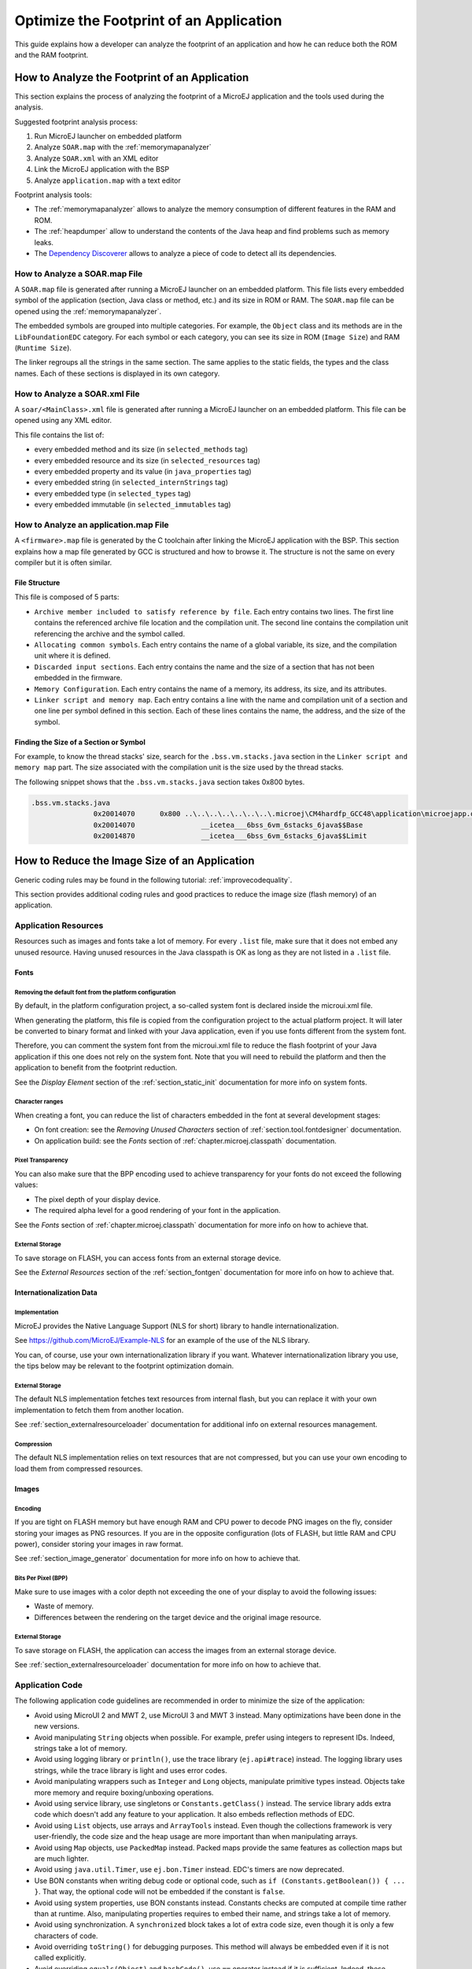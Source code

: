 Optimize the Footprint of an Application
========================================

This guide explains how a developer can analyze the footprint of an application and how he can reduce both the ROM and the RAM footprint.

How to Analyze the Footprint of an Application
----------------------------------------------

This section explains the process of analyzing the footprint of a MicroEJ application and the tools used during the analysis.

Suggested footprint analysis process:

1. Run MicroEJ launcher on embedded platform
2. Analyze ``SOAR.map`` with the :ref:`memorymapanalyzer`
3. Analyze ``SOAR.xml`` with an XML editor
4. Link the MicroEJ application with the BSP
5. Analyze ``application.map`` with a text editor

Footprint analysis tools:

- The :ref:`memorymapanalyzer` allows to analyze the memory consumption of different features in the RAM and ROM.
- The :ref:`heapdumper` allow to understand the contents of the Java heap and find problems such as memory leaks.
- The `Dependency Discoverer <https://forum.microej.com/t/tool-dependency-discoverer/771>`_  allows to analyze a piece of code to detect all its dependencies.

How to Analyze a SOAR.map File
~~~~~~~~~~~~~~~~~~~~~~~~~~~~~~

A ``SOAR.map`` file is generated after running a MicroEJ launcher on an embedded platform.
This file lists every embedded symbol of the application (section, Java class or method, etc.) and its size in ROM or RAM.
The ``SOAR.map`` file can be opened using the :ref:`memorymapanalyzer`.

The embedded symbols are grouped into multiple categories. For example, the ``Object`` class and its methods are in the ``LibFoundationEDC`` category.
For each symbol or each category, you can see its size in ROM (``Image Size``) and RAM (``Runtime Size``).

The linker regroups all the strings in the same section. The same applies to the static fields, the types and the class names. Each of these sections is displayed in its own category.

How to Analyze a SOAR.xml File
~~~~~~~~~~~~~~~~~~~~~~~~~~~~~~

A ``soar/<MainClass>.xml`` file is generated after running a MicroEJ launcher on an embedded platform.
This file can be opened using any XML editor.

This file contains the list of:

- every embedded method and its size (in ``selected_methods`` tag)
- every embedded resource and its size (in ``selected_resources`` tag)
- every embedded property and its value (in ``java_properties`` tag)
- every embedded string (in ``selected_internStrings`` tag)
- every embedded type (in ``selected_types`` tag)
- every embedded immutable (in ``selected_immutables`` tag)

How to Analyze an application.map File
~~~~~~~~~~~~~~~~~~~~~~~~~~~~~~~~~~~~~~

A ``<firmware>.map`` file is generated by the C toolchain after linking the MicroEJ application with the BSP.
This section explains how a map file generated by GCC is structured and how to browse it. The structure is not the same on every compiler but it is often similar.

File Structure
^^^^^^^^^^^^^^

This file is composed of 5 parts:

- ``Archive member included to satisfy reference by file``. Each entry contains two lines. The first line contains the referenced archive file location and the compilation unit. The second line contains the compilation unit referencing the archive and the symbol called.	
- ``Allocating common symbols``. Each entry contains the name of a global variable, its size, and the compilation unit where it is defined.
- ``Discarded input sections``. Each entry contains the name and the size of a section that has not been embedded in the firmware.
- ``Memory Configuration``. Each entry contains the name of a memory, its address, its size, and its attributes.
- ``Linker script and memory map``. Each entry contains a line with the name and compilation unit of a section and one line per symbol defined in this section. Each of these lines contains the name, the address, and the size of the symbol.

Finding the Size of a Section or Symbol
^^^^^^^^^^^^^^^^^^^^^^^^^^^^^^^^^^^^^^^

For example, to know the thread stacks' size, search for the ``.bss.vm.stacks.java`` section in the ``Linker script and memory map`` part. The size associated with the compilation unit is the size used by the thread stacks.

The following snippet shows that the ``.bss.vm.stacks.java`` section takes 0x800 bytes.

.. code-block::

 .bss.vm.stacks.java
                0x20014070      0x800 ..\..\..\..\..\..\..\.microej\CM4hardfp_GCC48\application\microejapp.o
                0x20014070                __icetea___6bss_6vm_6stacks_6java$$Base
                0x20014870                __icetea___6bss_6vm_6stacks_6java$$Limit

How to Reduce the Image Size of an Application
----------------------------------------------

Generic coding rules may be found in the following tutorial: :ref:`improvecodequality`.

This section provides additional coding rules and good practices to reduce the image size (flash memory) of an application.

Application Resources
~~~~~~~~~~~~~~~~~~~~~

Resources such as images and fonts take a lot of memory.
For every ``.list`` file, make sure that it does not embed any unused resource. Having unused resources in the Java classpath is OK as long as they are not listed in a ``.list`` file.

Fonts
^^^^^

Removing the default font from the platform configuration
"""""""""""""""""""""""""""""""""""""""""""""""""""""""""

By default, in the platform configuration project, a so-called system font is declared inside the microui.xml file.

When generating the platform, this file is copied from the configuration project to the actual platform project. It will later be converted to binary format and linked with your Java application, even if you use fonts different from the system font.

Therefore, you can comment the system font from the microui.xml file to reduce the flash footprint of your Java application if this one does not rely on the system font. Note that you will need to rebuild the platform and then the application to benefit from the footprint reduction.

See the *Display Element* section of the :ref:`section_static_init` documentation for more info on system fonts.

Character ranges
""""""""""""""""

When creating a font, you can reduce the list of characters embedded in the font at several development stages:

- On font creation: see the *Removing Unused Characters* section of :ref:`section.tool.fontdesigner` documentation.
- On application build: see the *Fonts* section of :ref:`chapter.microej.classpath` documentation.

Pixel Transparency
""""""""""""""""""

You can also make sure that the BPP encoding used to achieve transparency for your fonts do not exceed the following values:

- The pixel depth of your display device.
- The required alpha level for a good rendering of your font in the application.

See the *Fonts* section of :ref:`chapter.microej.classpath` documentation for more info on how to achieve that.

External Storage
""""""""""""""""

To save storage on FLASH, you can access fonts from an external storage device.

See the *External Resources* section of the :ref:`section_fontgen` documentation for more info on how to achieve that.

Internationalization Data
^^^^^^^^^^^^^^^^^^^^^^^^^

Implementation
""""""""""""""

MicroEJ provides the Native Language Support (NLS for short) library to handle internationalization.

See https://github.com/MicroEJ/Example-NLS for an example of the use of the NLS library.

You can, of course, use your own internationalization library if you want. Whatever internationalization library you use, the tips below may be relevant to the footprint optimization domain.

External Storage
""""""""""""""""

The default NLS implementation fetches text resources from internal flash, but you can replace it with your own implementation to fetch them from another location.

See :ref:`section_externalresourceloader` documentation for additional info on external resources management.

Compression
"""""""""""

The default NLS implementation relies on text resources that are not compressed, but you can use your own encoding to load them from compressed resources.

Images
^^^^^^

Encoding
""""""""

If you are tight on FLASH memory but have enough RAM and CPU power to decode PNG images on the fly, consider storing your images as PNG resources.
If you are in the opposite configuration (lots of FLASH, but little RAM and CPU power), consider storing your images in raw format.

See :ref:`section_image_generator` documentation for more info on how to achieve that.

Bits Per Pixel (BPP)
""""""""""""""""""""

Make sure to use images with a color depth not exceeding the one of your display to avoid the following issues:

- Waste of memory.
- Differences between the rendering on the target device and the original image resource.

External Storage
""""""""""""""""

To save storage on FLASH, the application can access the images from an external storage device.

See :ref:`section_externalresourceloader` documentation for more info on how to achieve that.

Application Code
~~~~~~~~~~~~~~~~

The following application code guidelines are recommended in order to minimize the size of the application:

- Avoid using MicroUI 2 and MWT 2, use MicroUI 3 and MWT 3 instead. Many optimizations have been done in the new versions.
- Avoid manipulating ``String`` objects when possible. For example, prefer using integers to represent IDs. Indeed, strings take a lot of memory.
- Avoid using logging library or ``println()``, use the trace library (``ej.api#trace``) instead. The logging library uses strings, while the trace library is light and uses error codes.
- Avoid manipulating wrappers such as ``Integer`` and ``Long`` objects, manipulate primitive types instead. Objects take more memory and require boxing/unboxing operations.
- Avoid using service library, use singletons or ``Constants.getClass()`` instead. The service library adds extra code which doesn't add any feature to your application. It also embeds reflection methods of EDC.
- Avoid using ``List`` objects, use arrays and ``ArrayTools`` instead. Even though the collections framework is very user-friendly, the code size and the heap usage are more important than when manipulating arrays.
- Avoid using ``Map`` objects, use ``PackedMap`` instead. Packed maps provide the same features as collection maps but are much lighter.
- Avoid using ``java.util.Timer``, use ``ej.bon.Timer`` instead. EDC's timers are now deprecated.
- Use BON constants when writing debug code or optional code, such as ``if (Constants.getBoolean()) { ... }``. That way, the optional code will not be embedded if the constant is ``false``.
- Avoid using system properties, use BON constants instead. Constants checks are computed at compile time rather than at runtime. Also, manipulating properties requires to embed their name, and strings take a lot of memory.
- Avoid using synchronization. A ``synchronized`` block takes a lot of extra code size, even though it is only a few characters of code.
- Avoid overriding ``toString()`` for debugging purposes. This method will always be embedded even if it is not called explicitly.
- Avoid overriding ``equals(Object)`` and ``hashCode()``, use ``==`` operator instead if it is sufficient. Indeed, these methods take more memory and require null and type checks.
- Avoid calling ``equals()`` and ``hashCode()`` on ``Object`` references. If you do, the method will be embedded for every class that overrides the method.
- Avoid using the string concatenation operator (``+``), use ``StringBuilder`` instead. The bytecode generated by the ``+`` operator is not optimal and is bigger than when using manual ``StringBuilder`` operations.
- Avoid using ``java.util.Calendar``, use another calendar implementation instead. The calendar implementation of EDC is very heavy, even when only a few methods are used.
- Avoid creating anonymous objects (such as ``Runnable`` objects), re-use other classes instead. Indeed, these objects are treated like a whole new class, and each enclosed final variable is treated as a field of the class.
- Avoid accessing the same field multiple times in the same method, copy the value of the field into a local variable instead. Accessing fields leads to bigger code size and may induce synchronization issues.
- Avoid initializing arrays and complex objects in ``static final`` fields, use immutables instead. Indeed, initializing objects dynamically generates bytecode, which takes a lot of memory and requires execution time.

Platform Configuration
~~~~~~~~~~~~~~~~~~~~~~

The following platform configuration guidelines are recommended in order to minimize the size of the application:

- Use the latest MicroEJ architecture.
- Use tiny MEJ32 architecture. It reduces the size of the application code by ~20% but it is only possible if the size of the application code is lower than 256KB (resources excluded). See dedicated documentation: :ref:`core-tiny`.
- Disable unnecessary modules in the ``.platform`` file. For example, disable the ``Image PNG Decoder`` module if you know that the application will not load PNG images at runtime.
- Don't embed unnecessary pixel conversion algorithms. This can save up to ~8KB of code size but it requires knowing the format of the resources embedded in the application.
- Use the best optimization level for every source file (for example, ``-O3`` or ``-Os`` on GCC).
- Use an optimal compiler such as IAR rather than GCC.
- Retrieve the linker command line and check that every parameter is OK. The linker command line can be found in the project settings, and it may be printed during link. For example, if there is ``-u _printf_float`` in the parameters, you can go in the project settings and disable printf for float if you so wish.
- In the ``application.map``, check that debug methods (such as SystemView) are not embedded in production.
- In the ``application.map``, check that every embedded method is necessary. For example, hardware timers or HAL components may be initialized in the BSP but not used in your application.

Application Configuration
~~~~~~~~~~~~~~~~~~~~~~~~~

The following application configuration guidelines are recommended in order to minimize the size of the application:

- Disable class names generation by setting the ``soar.generate.classnames`` property to ``false``. Class names are only required when using Java reflection. In such case, the name of a specific class can be explicitly embedded. Refer to :ref:`stripclassnames` section for a dedicated tutorial.
- Remove UTF-8 encoding support by setting the ``cldc.encoding.utf8.included`` property to ``false``. The default encoding (``ISO-8859-1``) is enough for most applications.
- Remove ``SecurityManager`` checks by setting the ``com.microej.library.edc.securitymanager.enabled`` property to ``false``. This feature is only useful for multi-app firmware.
- Remove ``toString()`` methods by setting the ``com.microej.library.edc.tostring.included`` property to ``false``. These methods are only useful for debugging.

.. _stripclassnames:

Stripping Class Names from an Application
~~~~~~~~~~~~~~~~~~~~~~~~~~~~~~~~~~~~~~~~~

By default, when a Java class is used, the name of the class is embedded too. A class is used when one of its methods is called, for example.
Embedding the name of every class is rarely useful and takes a lot of flash memory.
This section explains how to embed only the required class names of an application.

Removing All Class Names
^^^^^^^^^^^^^^^^^^^^^^^^

1. Select ``Run`` > ``Run Configurations...``.
2. Select the launcher of the application.
3. Select tab ``Configuration``.
4. Ensure ``Embed all type names`` is unchecked in ``Core Engine`` > ``Debug``.

Alternatively, the option ``soar.generate.classnames`` can be set to ``false`` in a ``.properties`` file loaded by the launcher.

Listing Required Class Names
^^^^^^^^^^^^^^^^^^^^^^^^^^^^

Some class names may be required by an application to work properly.
These class names must be explicitly specified in a ``*.types.list`` file.

The code of the application must be checked for all uses of the ``Class.forName()``, ``Class.getName()`` and ``Class.getSimpleName()`` methods.
Each call indicates a class name usage. Either add the class name to a ``*.types.list`` file or remove the use of the class name.

Case of ServiceLoader
"""""""""""""""""""""

A ``ServiceLoader`` is a dependency injection facility. It can be used to retrieve the implementation of a service.

The assignment between a service and its implementation is done in ``*.properties.list`` files. Both the service class name and the implementation class name must be embedded (i.e., added in a ``*.types.list`` file).

For example:

.. code-block::

	# example.properties.list
	com.example.MyService=com.example.MyServiceImpl

.. code-block::

	# example.types.list
	com.example.MyService
	com.example.MyServiceImpl

Case of Properties Loading
""""""""""""""""""""""""""

Some properties may be loaded by using the name of a class to determine the full name of the property. For example: 

.. code-block:: java

	Integer.getInteger(MyClass.class.getName() + ".myproperty");

In this case, it can be replaced with the actual string. For example:

.. code-block:: java

	Integer.getInteger("com.example.MyClass.myproperty");

Case of Logger and Other Debugging Facilities
"""""""""""""""""""""""""""""""""""""""""""""

Logging mechanisms usually display the name of the classes in traces.
It is not necessary to embed these class names. The :ref:`stack_trace_reader` can decipher the output.

How to Reduce the Runtime Size of an Application
------------------------------------------------

You can find generic coding rules in the following tutorial: :ref:`improvecodequality`.

This section provides additional coding rules and good practices in order to reduce the runtime size (RAM) of an application.

Application Code
~~~~~~~~~~~~~~~~

The following application code guidelines are recommended in order to minimize the size of the application:

- Define fields as ``short`` or ``byte`` rather than ``int``. Integers take more memory and are not necessary when the value can not be big.
- Make sure that your widget hierarchy is as flat as possible (avoid unnecessary containers). Deep widget hierarchies take more memory and can reduce performance.
- Make sure that the size of the buffers allocated in generic components can be configured (by a parameter in the constructor or by a BON constant for example). That way, the user can select the optimal buffer size depending on his use-case and avoid wasting memory.
- Avoid using immortal arrays to call native methods, use regular arrays instead. Immortal arrays are never deallocated and they are not necessary anymore when calling a native method.
- Avoid creating multiple threads, timers, or executors, share the instances instead when possible. Each thread requires allocating dedicated VM stacks, which takes a lot of memory.
- Avoid creating mutable images (``BufferedImage`` instances) to draw in them and render them later, render graphics directly on the display instead. Mutable images require allocating a lot of memory from the images heap.

Platform Configuration
~~~~~~~~~~~~~~~~~~~~~~

The following platform configuration guidelines are recommended in order to minimize the size of the application:

- Check the size of the stack of each RTOS task. For example, 1.0KB may be enough for the MicroJVM task but it can be increased to allow deep native calls.
- Check the size of the heap allocated by the RTOS (for example, ``configTOTAL_HEAP_SIZE`` for FreeRTOS).
- Check that the size of the back buffer matches the size of the display. Use a partial buffer if the back buffer does not fit in the RAM.

Debugging Stack Overflows
^^^^^^^^^^^^^^^^^^^^^^^^^

If the size you allocate for a given RTOS task is too small, a stack overflow will occur. To be aware of stack overflows, proceed with the following steps when using FreeRTOS:

1. Enable the stack overflow check in ``FreeRTOS.h``:

.. code-block:: c

	#define configCHECK_FOR_STACK_OVERFLOW 1

2. Define the hook function in any file of your project (``main.c`` for example):

.. code-block:: c

	void vApplicationStackOverflowHook(TaskHandle_t xTask, signed char *pcTaskName) { }

3. Add a new breakpoint inside this function
4. When a stack overflow occurs, the execution will stop at this breakpoint

For further information, please refer to the `FreeRTOS documentation <https://www.freertos.org/Stacks-and-stack-overflow-checking.html>`_.

Application Configuration
~~~~~~~~~~~~~~~~~~~~~~~~~

The following application configuration guidelines are recommended in order to minimize the size of the application.

Java Heap and Immortals Heap
^^^^^^^^^^^^^^^^^^^^^^^^^^^^

- Configure the immortals heap to be as small as possible. You can get the minimum value by calling ``Immortals.freeMemory()`` after the creation of all the immortal objects.
- Configure the Java heap to fit the needs of the application. You can get the maximum heap usage by calling ``Runtime.freeMemory()`` after ``System.gc()`` at different moments in the application's lifecycle.

Thread Stacks
^^^^^^^^^^^^^

- Configure the maximum number of threads. This number can be known accurately by counting in the code how many ``Thread`` and ``Timer`` objects may run concurrently. You can call ``Thread.getAllStackTraces()`` or ``Thread.activeCount()`` to know what threads are running at a given moment.
- Configure the number of allocated thread stack blocks. Keep the default value for the size of a block (``512``) and figure out how many blocks each thread requires. This can be done empirically by starting with a low number of blocks and increasing this number as long as the application throws a ``StackOverflowError``.
- Configure the maximum number of blocks per thread. The best choice is to set it to the number of blocks required by the most greedy thread. Another acceptable option is to set it to the same value as the total number of allocated blocks.
- Configure the maximum number of monitors. This number can be known accurately by counting the number of concurrent ``synchronized`` blocks. This can also be done empirically by starting with a low number of monitors and increasing this number as long as no exception occurs. Either way, it is recommended to set a slightly higher value than calculated.
 
VM Dump
"""""""

The ``LLMJVM_dump()`` function declared in ``LLMJVM.h`` may be called to print information on alive threads such as their current and maximum stack block usage.
This function may be called from the application by exposing it in a :ref:`native function <sni>`.

More specifically, the ``Peak java threads count`` value printed in the dump can be used to configure the maximum number of threads.
The ``max_java_stack`` and ``current_java_stack`` values printed for each thread can be used to configure the number of stack blocks.

MicroUI Images Heap
^^^^^^^^^^^^^^^^^^^

- Configure the images heap to be as small as possible. You can compute the optimal size empirically. It can also be calculated accurately by adding the size of every image that may be stored in the images heap at a given moment. One way of doing this is to inspect every occurrence of ``new BufferedImage()`` and ``ResourceImage.loadImage()``.
